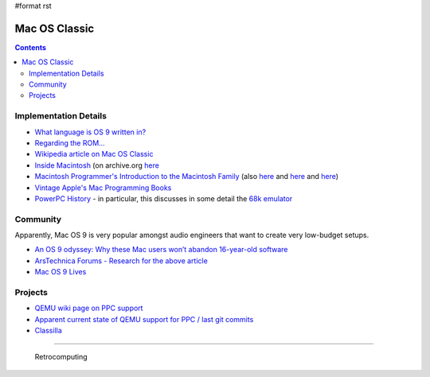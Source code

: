 #format rst

Mac OS Classic
==============

.. contents:: :depth: 2

Implementation Details
----------------------

* `What language is OS 9 written in?`_

* `Regarding the ROM...`_ 

* `Wikipedia article on Mac OS Classic`_

* `Inside Macintosh`_ (on archive.org here_

* `Macintosh Programmer's Introduction to the Macintosh Family`_ (also `here <https://vintageapple.org/macprogramming/pdf/Programmers_Introduction_to_the_Macintosh_Family_1988.pdf>`__ and `here <https://macintoshgarden.org/apps/inside-macintosh>`__ and `here <https://macintoshgarden.org/apps/inside-macintosh-cd-rom>`__)

* `Vintage Apple's Mac Programming Books`_

* `PowerPC History`_ - in particular, this discusses in some detail the `68k emulator`_

Community
---------

Apparently, Mac OS 9 is very popular amongst audio engineers that want to create very low-budget setups.

* `An OS 9 odyssey: Why these Mac users won’t abandon 16-year-old software`_

* `ArsTechnica Forums - Research for the above article`_

* `Mac OS 9 Lives`_

Projects
--------

* `QEMU wiki page on PPC support`_

* `Apparent current state of QEMU support for PPC / last git commits`_

* Classilla_

-------------------------

 Retrocomputing

.. ############################################################################

.. _What language is OS 9 written in?: https://discussions.apple.com/thread/1605550

.. _Regarding the ROM...: https://macintoshgarden.org/apps/mac-os-71-source-code

.. _Wikipedia article on Mac OS Classic: https://en.wikipedia.org/wiki/Classic_Mac_OS

.. _Inside Macintosh: https://en.wikipedia.org/wiki/Inside_Macintosh

.. _here: https://archive.org/search.php?query=Inside%20Macintosh&and[]=subject%3A%22macintosh%22

.. _Macintosh Programmer's Introduction to the Macintosh Family: https://archive.org/details/macintoshprogram00appl

.. _Vintage Apple's Mac Programming Books: https://vintageapple.org/macprogramming/

.. _PowerPC History: http://applemuseum.bott.org/sections/ppc.html

.. _68k emulator: https://en.wikipedia.org/wiki/Mac_68k_emulator

.. _`An OS 9 odyssey: Why these Mac users won’t abandon 16-year-old software`: https://arstechnica.com/gadgets/2016/09/an-os-9-odyssey-why-do-some-mac-users-still-rely-on-16-year-old-software/

.. _ArsTechnica Forums - Research for the above article: https://arstechnica.com/civis/viewtopic.php?p=30456459#p30456459

.. _Mac OS 9 Lives: http://macos9lives.com

.. _QEMU wiki page on PPC support: https://wiki.qemu.org/Documentation/Platforms/PowerPC

.. _Apparent current state of QEMU support for PPC / last git commits: https://repo.or.cz/qemu/hpoussin.git/shortlog/refs/heads/40p

.. _Classilla: https://www.floodgap.com/software/classilla/

